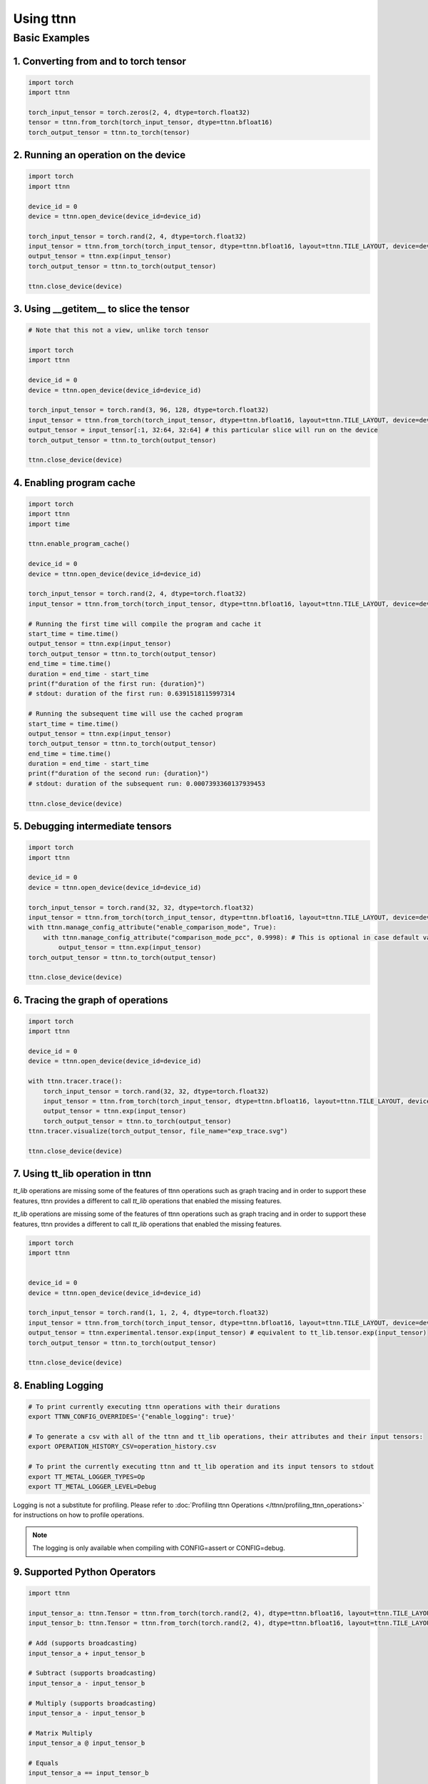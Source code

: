 Using ttnn
##########


Basic Examples
**************


1. Converting from and to torch tensor
--------------------------------------

.. code-block:: python

    import torch
    import ttnn

    torch_input_tensor = torch.zeros(2, 4, dtype=torch.float32)
    tensor = ttnn.from_torch(torch_input_tensor, dtype=ttnn.bfloat16)
    torch_output_tensor = ttnn.to_torch(tensor)


2. Running an operation on the device
--------------------------------------

.. code-block:: python

    import torch
    import ttnn

    device_id = 0
    device = ttnn.open_device(device_id=device_id)

    torch_input_tensor = torch.rand(2, 4, dtype=torch.float32)
    input_tensor = ttnn.from_torch(torch_input_tensor, dtype=ttnn.bfloat16, layout=ttnn.TILE_LAYOUT, device=device)
    output_tensor = ttnn.exp(input_tensor)
    torch_output_tensor = ttnn.to_torch(output_tensor)

    ttnn.close_device(device)


3. Using __getitem__ to slice the tensor
----------------------------------------

.. code-block:: python

    # Note that this not a view, unlike torch tensor

    import torch
    import ttnn

    device_id = 0
    device = ttnn.open_device(device_id=device_id)

    torch_input_tensor = torch.rand(3, 96, 128, dtype=torch.float32)
    input_tensor = ttnn.from_torch(torch_input_tensor, dtype=ttnn.bfloat16, layout=ttnn.TILE_LAYOUT, device=device)
    output_tensor = input_tensor[:1, 32:64, 32:64] # this particular slice will run on the device
    torch_output_tensor = ttnn.to_torch(output_tensor)

    ttnn.close_device(device)


4. Enabling program cache
--------------------------------------

.. code-block:: python

    import torch
    import ttnn
    import time

    ttnn.enable_program_cache()

    device_id = 0
    device = ttnn.open_device(device_id=device_id)

    torch_input_tensor = torch.rand(2, 4, dtype=torch.float32)
    input_tensor = ttnn.from_torch(torch_input_tensor, dtype=ttnn.bfloat16, layout=ttnn.TILE_LAYOUT, device=device)

    # Running the first time will compile the program and cache it
    start_time = time.time()
    output_tensor = ttnn.exp(input_tensor)
    torch_output_tensor = ttnn.to_torch(output_tensor)
    end_time = time.time()
    duration = end_time - start_time
    print(f"duration of the first run: {duration}")
    # stdout: duration of the first run: 0.6391518115997314

    # Running the subsequent time will use the cached program
    start_time = time.time()
    output_tensor = ttnn.exp(input_tensor)
    torch_output_tensor = ttnn.to_torch(output_tensor)
    end_time = time.time()
    duration = end_time - start_time
    print(f"duration of the second run: {duration}")
    # stdout: duration of the subsequent run: 0.0007393360137939453

    ttnn.close_device(device)


5. Debugging intermediate tensors
---------------------------------

.. code-block:: python

    import torch
    import ttnn

    device_id = 0
    device = ttnn.open_device(device_id=device_id)

    torch_input_tensor = torch.rand(32, 32, dtype=torch.float32)
    input_tensor = ttnn.from_torch(torch_input_tensor, dtype=ttnn.bfloat16, layout=ttnn.TILE_LAYOUT, device=device)
    with ttnn.manage_config_attribute("enable_comparison_mode", True):
        with ttnn.manage_config_attribute("comparison_mode_pcc", 0.9998): # This is optional in case default value of 0.9999 is too high
            output_tensor = ttnn.exp(input_tensor)
    torch_output_tensor = ttnn.to_torch(output_tensor)

    ttnn.close_device(device)


6. Tracing the graph of operations
----------------------------------

.. code-block:: python

    import torch
    import ttnn

    device_id = 0
    device = ttnn.open_device(device_id=device_id)

    with ttnn.tracer.trace():
        torch_input_tensor = torch.rand(32, 32, dtype=torch.float32)
        input_tensor = ttnn.from_torch(torch_input_tensor, dtype=ttnn.bfloat16, layout=ttnn.TILE_LAYOUT, device=device)
        output_tensor = ttnn.exp(input_tensor)
        torch_output_tensor = ttnn.to_torch(output_tensor)
    ttnn.tracer.visualize(torch_output_tensor, file_name="exp_trace.svg")

    ttnn.close_device(device)


7. Using tt_lib operation in ttnn
---------------------------------

`tt_lib` operations are missing some of the features of ttnn operations such as graph tracing and in order to support these features, ttnn provides a different to call `tt_lib` operations that enabled the missing features.

`tt_lib` operations are missing some of the features of ttnn operations such as graph tracing and in order to support these features, ttnn provides a different to call `tt_lib` operations that enabled the missing features.

.. code-block:: python

    import torch
    import ttnn


    device_id = 0
    device = ttnn.open_device(device_id=device_id)

    torch_input_tensor = torch.rand(1, 1, 2, 4, dtype=torch.float32)
    input_tensor = ttnn.from_torch(torch_input_tensor, dtype=ttnn.bfloat16, layout=ttnn.TILE_LAYOUT, device=device)
    output_tensor = ttnn.experimental.tensor.exp(input_tensor) # equivalent to tt_lib.tensor.exp(input_tensor)
    torch_output_tensor = ttnn.to_torch(output_tensor)

    ttnn.close_device(device)



8. Enabling Logging
-------------------

.. code-block:: bash

    # To print currently executing ttnn operations with their durations
    export TTNN_CONFIG_OVERRIDES='{"enable_logging": true}'

    # To generate a csv with all of the ttnn and tt_lib operations, their attributes and their input tensors:
    export OPERATION_HISTORY_CSV=operation_history.csv

    # To print the currently executing ttnn and tt_lib operation and its input tensors to stdout
    export TT_METAL_LOGGER_TYPES=Op
    export TT_METAL_LOGGER_LEVEL=Debug

Logging is not a substitute for profiling.
Please refer to :doc:`Profiling ttnn Operations </ttnn/profiling_ttnn_operations>` for instructions on how to profile operations.


.. note::

    The logging is only available when compiling with CONFIG=assert or CONFIG=debug.



9. Supported Python Operators
-----------------------------

.. code-block:: python

    import ttnn

    input_tensor_a: ttnn.Tensor = ttnn.from_torch(torch.rand(2, 4), dtype=ttnn.bfloat16, layout=ttnn.TILE_LAYOUT, device=device)
    input_tensor_b: ttnn.Tensor = ttnn.from_torch(torch.rand(2, 4), dtype=ttnn.bfloat16, layout=ttnn.TILE_LAYOUT, device=device)

    # Add (supports broadcasting)
    input_tensor_a + input_tensor_b

    # Subtract (supports broadcasting)
    input_tensor_a - input_tensor_b

    # Multiply (supports broadcasting)
    input_tensor_a - input_tensor_b

    # Matrix Multiply
    input_tensor_a @ input_tensor_b

    # Equals
    input_tensor_a == input_tensor_b

    # Not equals
    input_tensor_a != input_tensor_b

    # Greater than
    input_tensor_a > input_tensor_b

    # Greater than or equals
    input_tensor_a >= input_tensor_b

    # Less than
    input_tensor_a < input_tensor_b

    # Less than or equals
    input_tensor_a <= input_tensor_b



10. Changing the string representation of the tensor
----------------------------------------------------

.. code-block:: python

    import ttnn

    # Profile can be set to "empty", "short" or "full"

    ttnn.set_printoptions(profile="full")



11. Speeding up ttnn calls
--------------------------

ttnn has a python decorator that optionally enables features during run-time. The features are related to validation and debugging of the operations.

The following environment variable can be set in order to completely disable these features.

.. code-block:: bash

    export TTNN_CONFIG_OVERRIDES='{"enable_fast_runtime_mode": true}'



12. Visualize using Web Browser
-------------------------------

Set the following environment variables as needed

.. code-block:: bash

    # enable_logging - Synchronize main thread after every operation and log the operation
    # report_name (optional) - Name of the report used by the visualizer. If not provided, then no data will be dumped to disk
    # enable_detailed_buffer_report (if report_name is set) - Enable to visualize the detailed buffer report after every operation
    # enable_graph_report (if report_name is set) - Enable to visualize the graph after every operation
    # enable_detailed_tensor_report (if report_name is set) - Enable to visualize the values of input and output tensors of every operation
    # enable_comparison_mode (if report_name is set) - Enable to test the output of operations against their golden implementaiton

    export TTNN_CONFIG_OVERRIDES='{
        "enable_logging": true,
        "report_name": "whatever_name_you_want",
        "enable_graph_report": false,
        "enable_detailed_buffer_report": false,
        "enable_detailed_tensor_report": false,
        "enable_comparison_mode": false,
    }'

    # Or modify ~/.config/ttnn/config.json
    # Or set TTNN_CONFIG_PATH to a json file of your choice

Run the code. i.e.:

.. code-block:: python

    import torch
    import ttnn

    device_id = 0
    device = ttnn.open_device(device_id=device_id)

    torch_input_tensor_a = torch.rand(2048, 2048, dtype=torch.float32)
    torch_input_tensor_b = torch.rand(2048, 2048, dtype=torch.float32)
    input_tensor_a = ttnn.from_torch(torch_input_tensor_a, dtype=ttnn.bfloat16, layout=ttnn.TILE_LAYOUT, device=device, memory_config=ttnn.L1_MEMORY_CONFIG)
    input_tensor_b = ttnn.from_torch(torch_input_tensor_b, dtype=ttnn.bfloat16, layout=ttnn.TILE_LAYOUT, device=device, memory_config=ttnn.L1_MEMORY_CONFIG)

    output_tensor = ttnn.add(input_tensor_a, input_tensor_b, memory_config=ttnn.L1_MEMORY_CONFIG)
    ttnn.deallocate(input_tensor_a)
    ttnn.deallocate(input_tensor_b)

    torch_output_tensor = ttnn.to_torch(output_tensor)
    ttnn.deallocate(output_tensor)

    ttnn.close_device(device)

Open the visualizer by running the following command:

.. code-block:: bash

    python ttnn/visualizer/app.py



13. Register pre- and/or post-operation hooks
---------------------------------------------

.. code-block:: python

    import torch
    import ttnn

    device_id = 0
    device = ttnn.open_device(device_id=device_id)

    torch_input_tensor = torch.rand((1, 32, 64), dtype=torch.bfloat16)
    input_tensor = ttnn.from_torch(torch_input_tensor, layout=ttnn.TILE_LAYOUT, device=device)

    def pre_hook_to_print_args_and_kwargs(operation, args, kwargs):
        print(f"Pre-hook called for {operation.name}. Args: {args}, kwargs: {kwargs}")

    def post_hook_to_print_output(operation, args, kwargs, output):
        print(f"Post-hook called for {operation.name}. Output: {output}")

    with ttnn.register_pre_operation_hook(pre_hook_to_print_args_and_kwargs), ttnn.register_post_operation_hook(post_hook_to_print_output):
        ttnn.exp(input_tensor) * 2 + 1

    ttnn.close_device(device)



14. Query all operations
------------------------

.. code-block:: python

    import ttnn
    ttnn.query_operations()



15. Disable Fallbacks
---------------------

Fallbacks are used when the operation is not supported by the device. The fallbacks are implemented in the host and are slower than the device operations.
The user will be notified when a fallback is used. The fallbacks can be disabled by setting the following environment variable.

.. code-block:: bash

     export TTNN_THROW_EXCEPTION_ON_FALLBACK=True
